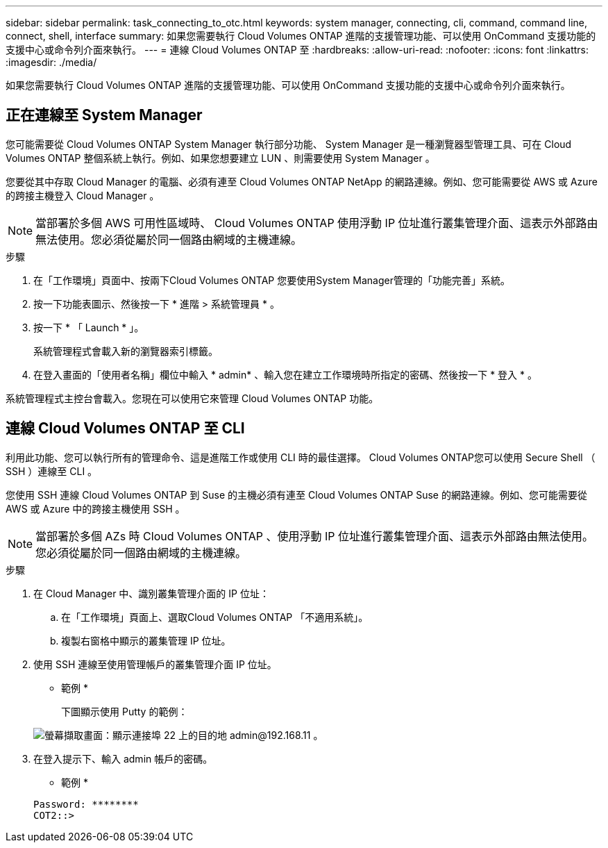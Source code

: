 ---
sidebar: sidebar 
permalink: task_connecting_to_otc.html 
keywords: system manager, connecting, cli, command, command line, connect, shell, interface 
summary: 如果您需要執行 Cloud Volumes ONTAP 進階的支援管理功能、可以使用 OnCommand 支援功能的支援中心或命令列介面來執行。 
---
= 連線 Cloud Volumes ONTAP 至
:hardbreaks:
:allow-uri-read: 
:nofooter: 
:icons: font
:linkattrs: 
:imagesdir: ./media/


如果您需要執行 Cloud Volumes ONTAP 進階的支援管理功能、可以使用 OnCommand 支援功能的支援中心或命令列介面來執行。



== 正在連線至 System Manager

您可能需要從 Cloud Volumes ONTAP System Manager 執行部分功能、 System Manager 是一種瀏覽器型管理工具、可在 Cloud Volumes ONTAP 整個系統上執行。例如、如果您想要建立 LUN 、則需要使用 System Manager 。

您要從其中存取 Cloud Manager 的電腦、必須有連至 Cloud Volumes ONTAP NetApp 的網路連線。例如、您可能需要從 AWS 或 Azure 的跨接主機登入 Cloud Manager 。


NOTE: 當部署於多個 AWS 可用性區域時、 Cloud Volumes ONTAP 使用浮動 IP 位址進行叢集管理介面、這表示外部路由無法使用。您必須從屬於同一個路由網域的主機連線。

.步驟
. 在「工作環境」頁面中、按兩下Cloud Volumes ONTAP 您要使用System Manager管理的「功能完善」系統。
. 按一下功能表圖示、然後按一下 * 進階 > 系統管理員 * 。
. 按一下 * 「 Launch * 」。
+
系統管理程式會載入新的瀏覽器索引標籤。

. 在登入畫面的「使用者名稱」欄位中輸入 * admin* 、輸入您在建立工作環境時所指定的密碼、然後按一下 * 登入 * 。


系統管理程式主控台會載入。您現在可以使用它來管理 Cloud Volumes ONTAP 功能。



== 連線 Cloud Volumes ONTAP 至 CLI

利用此功能、您可以執行所有的管理命令、這是進階工作或使用 CLI 時的最佳選擇。 Cloud Volumes ONTAP您可以使用 Secure Shell （ SSH ）連線至 CLI 。

您使用 SSH 連線 Cloud Volumes ONTAP 到 Suse 的主機必須有連至 Cloud Volumes ONTAP Suse 的網路連線。例如、您可能需要從 AWS 或 Azure 中的跨接主機使用 SSH 。


NOTE: 當部署於多個 AZs 時 Cloud Volumes ONTAP 、使用浮動 IP 位址進行叢集管理介面、這表示外部路由無法使用。您必須從屬於同一個路由網域的主機連線。

.步驟
. 在 Cloud Manager 中、識別叢集管理介面的 IP 位址：
+
.. 在「工作環境」頁面上、選取Cloud Volumes ONTAP 「不適用系統」。
.. 複製右窗格中顯示的叢集管理 IP 位址。


. 使用 SSH 連線至使用管理帳戶的叢集管理介面 IP 位址。
+
* 範例 *

+
下圖顯示使用 Putty 的範例：

+
image:screenshot_cli2.gif["螢幕擷取畫面：顯示連接埠 22 上的目的地 admin@192.168.11 。"]

. 在登入提示下、輸入 admin 帳戶的密碼。
+
* 範例 *

+
....
Password: ********
COT2::>
....

